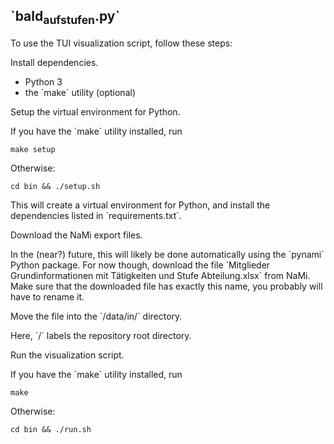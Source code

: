 ** `bald_aufstufen.py`

To use the TUI visualization script, follow these steps:

**** Install dependencies.
- Python 3
- the `make` utility (optional)

**** Setup the virtual environment for Python.
If you have the `make` utility installed, run
#+begin_src shell
    make setup
#+end_src
Otherwise:
#+begin_src shell
    cd bin && ./setup.sh
#+end_src
This will create a virtual environment for Python, and 
install the dependencies listed in `requirements.txt`.

**** Download the NaMi export files.
In the (near?) future, this will likely be done automatically using 
the `pynami` Python package. For now though, download the file 
`Mitglieder Grundinformationen mit Tätigkeiten und Stufe Abteilung.xlsx` 
from NaMi. Make sure that the downloaded file has exactly this name, 
you probably will have to rename it.

**** Move the file into the `/data/in/` directory.
Here, `/` labels the repository root directory.

**** Run the visualization script.
If you have the `make` utility installed, run
#+begin_src shell
    make 
#+end_src
Otherwise:
#+begin_src shell
    cd bin && ./run.sh
#+end_src
